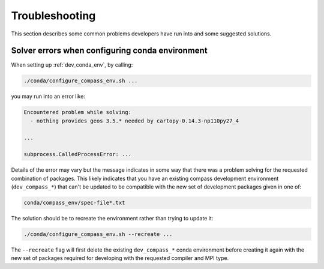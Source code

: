 .. _dev_troubleshooting:

Troubleshooting
===============

This section describes some common problems developers have run into and some
suggested solutions.

.. _dev_troubleshooting_conda_solver:

Solver errors when configuring conda environment
------------------------------------------------

When setting up :ref:`dev_conda_env`, by calling:

.. code-block:: bash

    ./conda/configure_compass_env.sh ...

you may run into an error like:

.. code-block:: none

    Encountered problem while solving:
      - nothing provides geos 3.5.* needed by cartopy-0.14.3-np110py27_4

    ...

    subprocess.CalledProcessError: ...

Details of the error may vary but the message indicates in some way that there
was a problem solving for the requested combination of packages.  This likely
indicates that you have an existing compass development environment
(``dev_compass_*``) that can't be updated to be compatible with the new
set of development packages given in one of:

.. code-block:: none

    conda/compass_env/spec-file*.txt

The solution should be to recreate the environment rather than trying to
update it:

.. code-block:: bash

    ./conda/configure_compass_env.sh --recreate ...

The ``--recreate`` flag will first delete the existing ``dev_compass_*`` conda
environment before creating it again with the new set of packages required for
developing with the requested compiler and MPI type.